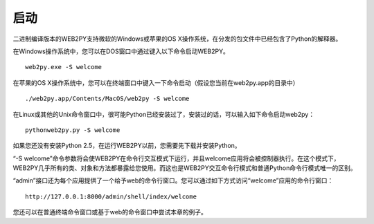 启动
===============
二进制编译版本的WEB2PY支持微软的Windows或苹果的OS X操作系统，在分发的包文件中已经包含了Python的解释器。

在Windows操作系统中，您可以在DOS窗口中通过键入以下命令启动WEB2PY。

::

	web2py.exe -S welcome
	
在苹果的OS X操作系统中，您可以在终端窗口中键入一下命令启动（假设您当前在web2py.app的目录中）

::

	./web2py.app/Contents/MacOS/web2py -S welcome

在Linux或其他的Unix命令窗口中，很可能Python已经安装过了，安装过的话，可以输入如下命令启动web2py：

::

	pythonweb2py.py -S welcome

如果您还没有安装Python 2.5，在运行WEB2PY以前，您需要先下载并安装Python。

“-S welcome”命令参数将会使WEB2PY在命令行交互模式下运行，并且welcome应用将会被控制器执行。在这个模式下，WEB2PY几乎所有的类、对象和方法都暴露给您使用。而这也是WEB2PY交互命令行模式和普通Python命令行模式唯一的区别。

“admin”接口还为每个应用提供了一个给予web的命令行窗口。您可以通过如下方式访问“welcome”应用的命令行窗口：

::

	http://127.0.0.1:8000/admin/shell/index/welcome

您还可以在普通终端命令窗口或基于web的命令窗口中尝试本章的例子。